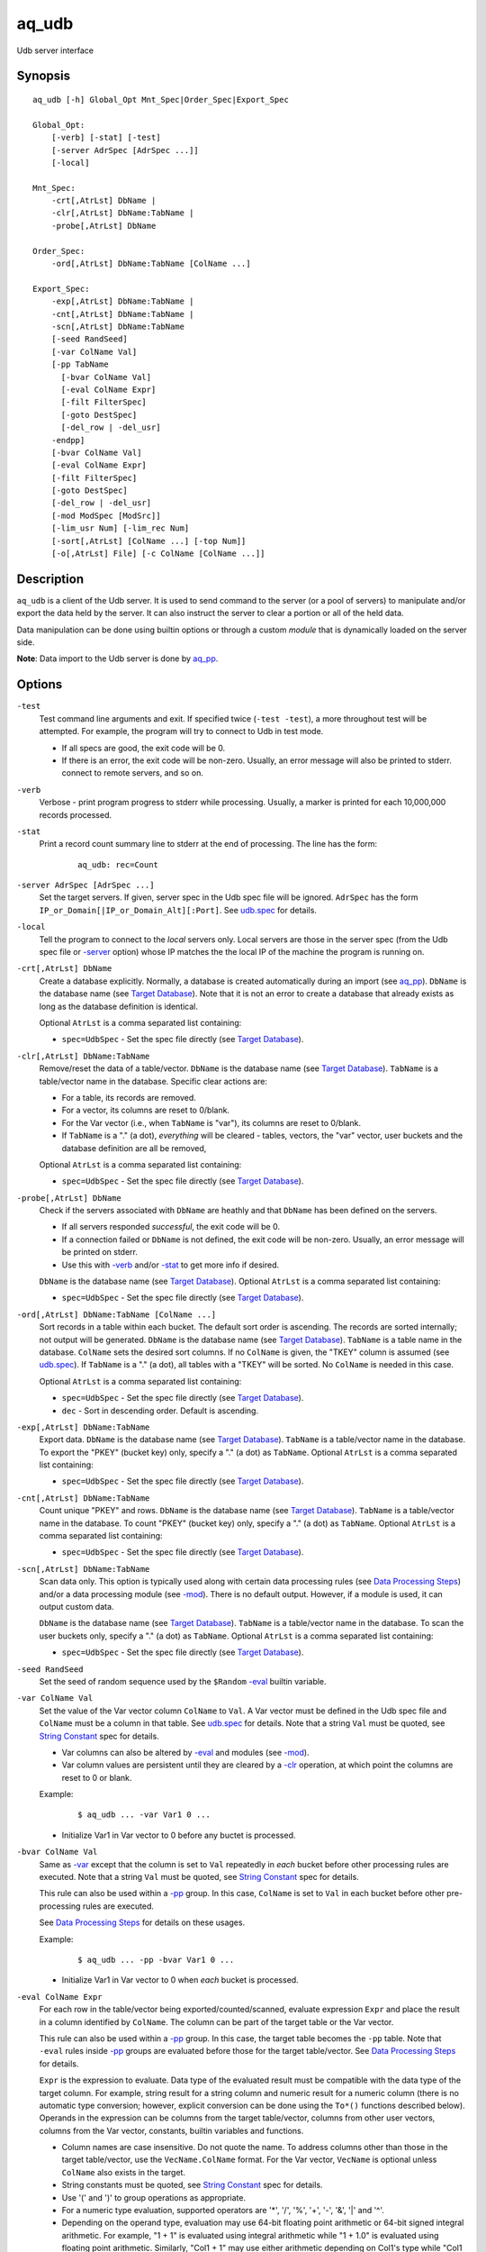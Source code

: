 .. |<br>| raw:: html

   <br>

======
aq_udb
======

Udb server interface


Synopsis
========

::

  aq_udb [-h] Global_Opt Mnt_Spec|Order_Spec|Export_Spec

  Global_Opt:
      [-verb] [-stat] [-test]
      [-server AdrSpec [AdrSpec ...]]
      [-local]

  Mnt_Spec:
      -crt[,AtrLst] DbName |
      -clr[,AtrLst] DbName:TabName |
      -probe[,AtrLst] DbName

  Order_Spec:
      -ord[,AtrLst] DbName:TabName [ColName ...]

  Export_Spec:
      -exp[,AtrLst] DbName:TabName |
      -cnt[,AtrLst] DbName:TabName |
      -scn[,AtrLst] DbName:TabName
      [-seed RandSeed]
      [-var ColName Val]
      [-pp TabName
        [-bvar ColName Val]
        [-eval ColName Expr]
        [-filt FilterSpec]
        [-goto DestSpec]
        [-del_row | -del_usr]
      -endpp]
      [-bvar ColName Val]
      [-eval ColName Expr]
      [-filt FilterSpec]
      [-goto DestSpec]
      [-del_row | -del_usr]
      [-mod ModSpec [ModSrc]]
      [-lim_usr Num] [-lim_rec Num]
      [-sort[,AtrLst] [ColName ...] [-top Num]]
      [-o[,AtrLst] File] [-c ColName [ColName ...]]


Description
===========

``aq_udb`` is a client of the Udb server.
It is used to send command to the server (or a pool of servers)
to manipulate and/or export the data held by the server.
It can also instruct the server to clear a portion or all of the held
data.

Data manipulation can be done using builtin options or through a custom
*module* that is dynamically loaded on the server side.

**Note**: Data import to the Udb server is done by `aq_pp <aq_pp.html>`_.


Options
=======

.. _`-test`:

``-test``
  Test command line arguments and exit.
  If specified twice (``-test -test``), a more throughout test will be
  attempted. For example, the program will try to
  connect to Udb in test mode.

  * If all specs are good, the exit code will be 0.
  * If there is an error, the exit code will be non-zero. Usually, an error
    message will also be printed to stderr.
    connect to remote servers, and so on.


.. _`-verb`:

``-verb``
  Verbose - print program progress to stderr while processing.
  Usually, a marker is printed for each 10,000,000 records processed.


.. _`-stat`:

``-stat``
  Print a record count summary line to stderr at the end of processing.
  The line has the form:

   ::

    aq_udb: rec=Count


.. _`-server`:

``-server AdrSpec [AdrSpec ...]``
  Set the target servers.
  If given, server spec in the Udb spec file will be ignored.
  ``AdrSpec`` has the form ``IP_or_Domain[|IP_or_Domain_Alt][:Port]``.
  See `udb.spec <udb.spec.html>`_ for details.


.. _`-local`:

``-local``
  Tell the program to connect to the *local* servers only.
  Local servers are those in the server spec (from the Udb spec file or
  `-server`_ option) whose IP matches the the local
  IP of the machine the program is running on.


.. _`-crt`:

``-crt[,AtrLst] DbName``
  Create a database explicitly. Normally, a database is created automatically
  during an import (see `aq_pp <aq_pp.html>`_).
  ``DbName`` is the database name (see `Target Database`_).
  Note that it is not an error to create a database that already exists as
  long as the database definition is identical.

  Optional ``AtrLst`` is a comma separated list containing:

  * ``spec=UdbSpec`` - Set the spec file directly (see `Target Database`_).


.. _`-clr`:

``-clr[,AtrLst] DbName:TabName``
  Remove/reset the data of a table/vector.
  ``DbName`` is the database name (see `Target Database`_).
  ``TabName`` is a table/vector name in the database.
  Specific clear actions are:

  * For a table, its records are removed.
  * For a vector, its columns are reset to 0/blank.
  * For the Var vector (i.e., when ``TabName`` is "var"), its columns are reset
    to 0/blank.
  * If ``TabName`` is a "." (a dot), *everything* will be cleared -
    tables, vectors, the "var" vector, user buckets and the database
    definition are all be removed,

  Optional ``AtrLst`` is a comma separated list containing:

  * ``spec=UdbSpec`` - Set the spec file directly (see `Target Database`_).


.. _`-probe`:

``-probe[,AtrLst] DbName``
  Check if the servers associated with ``DbName`` are heathly and that
  ``DbName`` has been defined on the servers.

  * If all servers responded *successful*, the exit code will be 0.
  * If a connection failed or ``DbName`` is not defined,
    the exit code will be non-zero.
    Usually, an error message will be printed on stderr.
  * Use this with `-verb`_ and/or `-stat`_ to get more info if desired.

  ``DbName`` is the database name (see `Target Database`_).
  Optional ``AtrLst`` is a comma separated list containing:

  * ``spec=UdbSpec`` - Set the spec file directly (see `Target Database`_).


.. _`-ord`:

``-ord[,AtrLst] DbName:TabName [ColName ...]``
  Sort records in a table within each bucket. The default sort order is
  ascending. The records are sorted internally; not output will be generated.
  ``DbName`` is the database name (see `Target Database`_).
  ``TabName`` is a table name in the database.
  ``ColName`` sets the desired sort columns.
  If no ``ColName`` is given, the "TKEY" column is assumed
  (see `udb.spec <udb.spec.html>`_).
  If ``TabName`` is a "." (a dot), all tables with a "TKEY" will be sorted.
  No ``ColName`` is needed in this case.

  Optional ``AtrLst`` is a comma separated list containing:

  * ``spec=UdbSpec`` - Set the spec file directly (see `Target Database`_).
  * ``dec`` - Sort in descending order. Default is ascending.


.. _`-exp`:

``-exp[,AtrLst] DbName:TabName``
  Export data.
  ``DbName`` is the database name (see `Target Database`_).
  ``TabName`` is a table/vector name in the database.
  To export the "PKEY" (bucket key) only, specify  a "." (a dot) as ``TabName``.
  Optional ``AtrLst`` is a comma separated list containing:

  * ``spec=UdbSpec`` - Set the spec file directly (see `Target Database`_).


.. _`-cnt`:

``-cnt[,AtrLst] DbName:TabName``
  Count unique "PKEY" and rows.
  ``DbName`` is the database name (see `Target Database`_).
  ``TabName`` is a table/vector name in the database.
  To count "PKEY" (bucket key) only, specify  a "." (a dot) as ``TabName``.
  Optional ``AtrLst`` is a comma separated list containing:

  * ``spec=UdbSpec`` - Set the spec file directly (see `Target Database`_).


.. _`-scn`:

``-scn[,AtrLst] DbName:TabName``
  Scan data only.
  This option is typically used along with certain data processing rules
  (see `Data Processing Steps`_) and/or a data processing module (see `-mod`_).
  There is no default output. However, if a module is used, it can output
  custom data.

  ``DbName`` is the database name (see `Target Database`_).
  ``TabName`` is a table/vector name in the database.
  To scan the user buckets only, specify  a "." (a dot) as ``TabName``.
  Optional ``AtrLst`` is a comma separated list containing:

  * ``spec=UdbSpec`` - Set the spec file directly (see `Target Database`_).


.. _`-seed`:

``-seed RandSeed``
  Set the seed of random sequence used by the ``$Random``
  `-eval`_ builtin variable.


.. _`-var`:

``-var ColName Val``
  Set the value of the Var vector column ``ColName`` to ``Val``.
  A Var vector must be defined in the Udb spec file and ``ColName``
  must be a column in that table.
  See `udb.spec <udb.spec.html>`_ for details.
  Note that a string ``Val`` must be quoted,
  see `String Constant`_ spec for details.

  * Var columns can also be altered by `-eval`_ and modules (see `-mod`_).
  * Var column values are persistent until they are cleared by a `-clr`_
    operation, at which point the columns are reset to 0 or blank.

  Example:

   ::

    $ aq_udb ... -var Var1 0 ...

  * Initialize Var1 in Var vector to 0 before any buctet is processed.


.. _`-bvar`:

``-bvar ColName Val``
  Same as `-var`_ except that the column is set to ``Val`` repeatedly
  in *each* bucket before other processing rules are executed.
  Note that a string ``Val`` must be quoted,
  see `String Constant`_ spec for details.

  This rule can also be used within a `-pp`_ group. In this case,
  ``ColName`` is set to ``Val`` in each bucket before other pre-processing
  rules are executed.

  See `Data Processing Steps`_ for details on these usages.

  Example:

   ::

    $ aq_udb ... -pp -bvar Var1 0 ...

  * Initialize Var1 in Var vector to 0 when *each* bucket is processed.


.. _`-eval`:

``-eval ColName Expr``
  For each row in the table/vector being exported/counted/scanned,
  evaluate expression ``Expr`` and place the result in a column identified
  by ``ColName``. The column can be part of the target table or the Var vector.

  This rule can also be used within a `-pp`_ group. In this case,
  the target table becomes the ``-pp`` table.
  Note that ``-eval`` rules inside `-pp`_ groups are evaluated before those
  for the target table/vector. See `Data Processing Steps`_ for details.

  ``Expr`` is the expression to evaluate.
  Data type of the evaluated result must be compatible with the data type of
  the target column. For example, string result for a string column and
  numeric result for a numeric column (there is no automatic type conversion;
  however, explicit conversion can be done using the ``To*()`` functions
  described below).
  Operands in the expression can be columns from the target table/vector,
  columns from other user vectors, columns from the Var vector,
  constants, builtin variables and functions.

  * Column names are case insensitive. Do not quote the name.
    To address columns other than those in the target table/vector, use the
    ``VecName.ColName`` format. For the Var vector, ``VecName`` is optional
    unless ``ColName`` also exists in the target.
  * String constants must be quoted,
    see `String Constant`_ spec for details.
  * Use '(' and ')' to group operations as appropriate.
  * For a numeric type evaluation, supported operators are
    '*', '/', '%', '+', '-', '&', '|' and '^'.
  * Depending on the operand type, evaluation may use 64-bit floating point
    arithmetic or 64-bit signed integral arithmetic. For example, "1 + 1" is
    evaluated using integral arithmetic while "1 + 1.0" is evaluated using
    floating point arithmetic. Similarly, "Col1 + 1" may use either arithmetic
    depending on Col1's type while "Col1 + 1.0" always uses floating point.
  * For a string type evaluation, the only supported operator is
    '+' for concatenation.
  * Certain types can be converted to one another using the builtin functions
    ``ToIP()``, ``ToF()``, ``ToI()`` and ``ToS()``.
  * Operator precedency is *NOT* supported. Use '(' and ')' to group
    operations as appropriate.

  Builtin variables:

  ``$Random``
    A random number (postive integer).
    Its value changes every time the variable is referenced.
    The seed of this random sequence
    can be set using the `-seed`_ option.

  ``$RowNum``
    Represent the per bucket per table row index (one-based).
    It is generally used during a table scan to identify the current row number.

  Standard functions:

    See `aq-emod <aq-emod.html>`_ for a list of supported functions.

  Example:

   ::

    $ aq_udb -exp Test
        -eval c_delta 'c1 - c2'

  * Calculate c_delta before exporting.


.. _`-filt`:

``-filt FilterSpec``
  For each row in the table/vector being exported/counted/scanned,
  evaluate ``FilterSpec`` and use the result to determine whether to
  keep the data row.
  The result can also be used in a ``-if/-elif/-endif`` for
  `Rule Execution Controls`_.

  This rule can also be used within a `-pp`_ group. In this case,
  the target table becomes the ``-pp`` table.
  Note that ``-filt`` rules inside `-pp`_ groups are evaluated before those
  for the target table/vector. See `Data Processing Steps`_ for details.

  ``FilterSpec`` is the filter to evaluate.
  It has the basic form ``[!] LHS [<compare> RHS]`` where:

  * The negation operator ``!`` negates the result of the comparison.
    It is recommended that ``!(...)`` be used to clarify the intended
    operation even though it is not required.
  * LHS and RHS can be:

    * A column name (case insensitive). Do not quote the name.
      The column can be part of the target table/vector,
      other user vectors, and/or the Var vector.
      To address columns other than those in the target table/vector, use the
      ``VecName.ColName`` format. For the Var vector, ``VecName`` is optional
      unless ``ColName`` also exists in the target.
    * A constant, which can be a string, a number or an IP address.
      A string constant must be quoted,
      see `String Constant`_ spec for details.
    * An expression to evaluate as defined under `-eval`_.

  * If only the LHS is given, its values will be used as a boolean -
    a non blank string or non zero number/IP equals True, False otherwise.
  * Supported comparison operators are:

    * ``==``, ``>``, ``<``, ``>=``, ``<=`` -
      LHS and RHS comparison.
    * ``~==``, ``~>``, ``~<``, ``~>=``, ``~<=`` -
      LHS and RHS case insensitive comparison; string type only.
    * ``!=``, ``!~=`` -
      Negation of the above equal operators.
    * ``&=`` -
      Perform a "(LHS & RHS) == RHS" check; numeric types only.
    * ``!&=`` -
      Negation of the above.
    * ``&`` -
      Perform a "(LHS & RHS) != 0" check; numeric types only.
    * ``!&`` -
      Negation of the above.

  More complex expression can be constructed by using ``(...)`` (grouping),
  ``!`` (negation), ``||`` (or) and ``&&`` (and).
  For example:

   ::

    LHS_1 == RHS_1 && !(LHS_2 == RHS_2 || LHS_3 == RHS_3)

  Example:

   ::

    $ aq_udb -exp Test
        -filt 't > 123456789'

  * Export only rows of Test with 't > 123456789'.

   ::

    $ aq_udb -exp Test
        -filt 'Eval($Random % 100) == 0'

  * Randomly select roughly 1/100th of the rows for export.


.. _`-goto`:

``-goto DestSpec``
  Go to ``DestSpec``. This is uaually done conditionally within a
  ``-if/-elif/-endif`` block (see `Rule Execution Controls`_ for details).

  ``DestSpec`` is the destination to go to. It is one of:

  * ``next_bucket`` - Skip the current user bucket entirely.cw
    The export/count/scan processing on this bucket will also be skipped.
  * ``next_row`` - Skip the current data row and start over on the next row.

  This rule can also be used within a `-pp`_ group. In this case,
  these additional destinations are supported:

  * ``proc_bucket`` - Terminate all ``-pp`` processings (i.e.,
    stop the current ``-pp`` group and skip all pending ``-pp`` groups)
    and start the export/count/scan operation in the current user bucket.
  * ``next_pp`` - Stop the current ``-pp`` group and start the next one.


.. _`-del_row`:

``-del_row[,AtrLst]``
  Delete the current row in the database. No more processing on the current
  row will be done.

  Optional ``AtrLst`` is a comma separated list containing:

  * ``post=DestSpec`` - Set the action to take after the delete.
    ``DestSpec`` is one of:

    * ``next_bucket`` - Stop processing the current user bucket.
      Any export/count/scan processing on the remaining rows of this bucket
      will be skipped.
    * ``proc_bucket`` - Skip all pending ``-pp`` groups
      and start the export/count/scan operation in the current user bucket.
    * ``next_row`` - Start processing the next row. This is the default
      behavior.


.. _`-del_usr`:

``-del_usr[,AtrLst]``
  Delete the current user bucket in the database. No more processing on the
  current bucket will be done.

  Optional ``AtrLst`` is a comma separated list containing:

  * ``post=DestSpec`` - Set the action to take after the delete.
    ``DestSpec`` is one of:

    * ``next_bucket`` - Start processing the next bucket. This is the default
      behavior.


.. _`-mod`:

``-mod ModSpec [ModSrc]``
  Specify a module to be loaded on the *server side* during an
  export/count/scan operation. A module contains one or more processing
  functions which are called in each user bucket according to the
  `Data Processing Steps`_.
  Only one such module can be specified.

  ``ModSpec`` has the form ``ModName`` or ``ModName(Arg1, Arg2, ...)``
  where ``ModName`` is the module name and ``Arg*`` are module dependent
  arguments. Note that the arguments must be literals -
  `string constants <#string-constant>`_ (quoted), numbers or IP addresses.
  ``ModSrc`` is an optional module source file containing:

  * A module script source file that can be used to build the specified
    module. See the `Udb module script compiler <mcc.umod.html>`_
    documentation for more information.
  * A ready-to-use module object file. It *must* have a ``.so`` extension.

  Without ``ModSrc``, the server will look for a preinstalled module matching
  ``ModName``. Standard modules:

  ``roi("VecName.Count_Col", "TabName.Page_Col", "Page1[,AtrLst]", ...)``
    Module for ROI counting. ROI spec is given in the module arguments.
    There are 3 or more arguments:

    * ``VecName.Count_Col`` - Column to save matched count to.
      It must have type ``I``.
    * ``TabName.Page_Col`` - Column to get the match value from.
      It must have type ``S``. Rows in the table must already be in the
      desired ROI matching order (usually ascending time order).
    * ``PageN[,AtrLst]`` - One or more pages to match against the
      ``TabName.Page_Col`` value. Each page is given as a separate
      module argument.
      Optional ``AtrLst`` is a comma separated list containing:

      * ``ncas`` - Do case insensitive match.
      * ``seq`` - Require that the page match occur *immediately* after the
        previous match (i.e., no unmatch page in between).
        Applicable on the second page and up only.

    Either exact or wildcard match can be done. Exact match will either match
    the entire ``TabName.Page_Col`` value or up to (but not including) a
    '?' or '#' character.
    Wildcard match is done if ``Page`` contains '*' (matches any number of
    bytes) and/or '?' (matches any 1 byte).
    Literal ',', ':', '*', '?' and '\\' in ``Page`` must be '\\' escaped.


.. _`-pp`:

``-pp[,AtrLst] TabName [-bvar ... -eval ... -filt ... -goto ... -del_row ...] -endpp``
  ``-pp`` groups one or more `-bvar`_, `-eval`_, `-filt`_, `-goto`_,
  `-del_row`_ and `-del_usr`_ actions together.
  Each group performs pre-processing at the user bucket level *before*
  data in the bucket is exported/counted/scanned.
  See `Data Processing Steps`_ for details.

  ``TabName`` sets the target table/vector for the rules in the ``-pp`` group.
  It may refer to a table/vector or the user bucket itself.
  To target a table/vector, specify its name.
  To target the user bucket itself, specify  a "." (a dot).
  "." is a pseudo vector containing the "PKEY" columns.

  Optional ``AtrLst`` is a comma separated list containing:

  * ``post=DestSpec`` - Set the action to take after all the rows in
    the target table has been exhausted.
    ``DestSpec`` is one of:

    * ``next_bucket`` - Skip the current user bucket entirely.
      The export/count/scan processing on this bucket will also be skipped.
    * ``proc_bucket`` - Skip all pending ``-pp`` groups
      and start the export/count/scan operation in the current user bucket.
    * ``next_pp`` - Start the next ``-pp`` group. This is the default behavior.

  The `-bvar`_ rules in the group are always executed first.
  Then the list of `-eval`_, `-filt`_, `-goto`_, `-del_row`_ and `-del_usr`_
  rules are executed in order.
  Rule executions can also be made conditional by adding "if-else" controls,
  see `Rule Execution Controls`_ for details.

  ``-endpp`` marks the end of a ``-pp`` group.

  Example:

   ::

    $ aq_udb -exp Test1
        -pp,post=next_bucket 'Test2'
          -goto proc_bucket

  * Only export Test1 from buckets whose Test2 table is not empty. If Test2 is
    not empty, the ``-goto`` rule will be executed on the first row, causing
    execution to jump to export processing; in this way, the ``post``
    action is not triggered. However, if Test2 is empty, ``-goto``
    is not executed and ``post`` is triggered.

   ::

    $ aq_udb -exp Test
        -pp .
          -filt 'Eval($Random % 100) == 0'
        -endpp
        -filt 't > 123456789'

  * Randomly select roughly 1/100th of the buckets for export.
    From this subset, export only rows of Test with 't > 123456789'.
    Note that ``-endpp`` is mandatory here to prevent misinterpretation of the
    2nd ``-filt``.


.. _`-lim_usr`:

``-lim_usr Num``
  Limit export output to the given Num users. Default is 0, meaning no limit.

  **Note**: If the data is distributed over multiple servers, the result
  exported can be less than expected if ``Num`` is close to
  ``Total_Num_Users / Num_Servers``.


.. _`-lim_rec`:

``-lim_rec Num``
  Limit export output to the given Num records. Default is 0, meaning no limit.

  **Note**: If the data is distributed over multiple servers, the result
  exported can be less than expected if ``Num`` is close to
  ``Total_Num_Records / Num_Servers``.


.. _`-sort`:

``-sort[,AtrLst] ColName ... [-top Num]``
  `-exp`_ export output post processing option.
  This sets the output sort columns.
  Note that the sort columns must be in the output columns.

  Optional ``AtrLst`` is a comma separated list containing:

  * ``dec`` - Sort in descending order. Default order is ascending.

  ``-top`` limits the output to the top ``Num`` records in the result.

  **Note**: Sort should *not* be used if the output contains columns
  other than those from the target table/vector (e.g. other vector columns).


.. _`-o`:

``-o[,AtrLst] File``
  Export output option.
  Set the output attributes and file.
  See the `aq_tool output specifications <aq-output.html>`_ manual for details.
  If this option is not used with an export, data is written to stdout.

  Example:

   ::

    $ aq_udb -exp Test ... -o,esc,noq -

  * Output to stdout in a format suitable for Amazon Cloud.


.. _`-c`:

``-c ColName [ColName ...]``
  Select columns to output during an export.

  * For a table/vector export, columns from the target table/vector,
    columns from other user vectors, and/or columns from the Var vector can
    be selected.
    Default output includes all target table/vector columns.

  * For a "PKEY" (bucket key) export, the "PKEY" columns,
    columns from any user vectors, and/or columns from the Var vector can
    be selected.
    Default output includes the "PKEY" columns only.

  * For a Var vector export, only columns from the Var vector can
    be selected.
    Default output includes all Var vector columns.

  To address columns other than those in the target table/vector, use the
  ``VecName.ColName`` format. For the Var vector, ``VecName`` is optional
  unless ``ColName`` also exists in the target.

  Example:

   ::

    $ aq_udb -exp Test ... -c Test_Col1 ... Test_ColN Var_Col1 ... Var_ColN

  * Output Var vector columns along with columns from Test.
    Even though Test_Col* are normally exported by default, they must be
    listed explicitly in order to include any Var_Col*.


Exit Status
===========

If successful, the program exits with status 0. Otherwise, the program exits
with a non-zero status code along error messages printed to stderr.
Applicable exit codes are:

* 0 - Successful.
* 1 - Memory allocation error.
* 2 - Command option spec error.
* 3 - Initialization error.
* 11 - Input open error.
* 12 - Input read error.
* 13 - Input processing error.
* 21 - Output open error.
* 22 - Output write error.
* 31 - Udb connect error.
* 32 - Udb communication error.


String Constant
===============

A string constant must be quoted between double or single quotes.
With *double quotes*, special character sequences can be used to represent
special characters.
With *single quotes*, no special sequence is recognized; in other words,
a single quote cannot occur between single quotes.

Character sequences recognized between *double quotes* are:

* ``\\`` - represents a literal backslash character.
* ``\"`` - represents a literal double quote character.
* ``\b`` - represents a literal backspace character.
* ``\f`` - represents a literal form feed character.
* ``\n`` - represents a literal new line character.
* ``\r`` - represents a literal carriage return character.
* ``\t`` - represents a literal horizontal tab character.
* ``\v`` - represents a literal vertical tab character.
* ``\0`` - represents a NULL character.
* ``\xHH`` - represents a character whose HEX value is ``HH``.
* ``\<newline>`` - represents a line continuation sequence; both the backslash
  and the newline will be removed.

Sequences that are not recognized will be kept as-is.

Two or more quoted strings can be used back to back to form a single string.
For example,

 ::

  'a "b" c'" d 'e' f" => a "b" c d 'e' f


Target Database
===============

``aq_udb`` obtains information about the target database from a spec file.
The spec file contains server IPs (or domain names) and table/vector
definitions. See `udb.spec <udb.spec.html>`_ for details.
``aq_udb`` finds the relevant spec file in several ways:

* The spec file path can be given explicitly via the ``spec=UdbSpec`` attribute
  of the `-crt`_, `-ord`_, `-exp`_, `-cnt`_, `-scn`_, `-clr`_ or `-probe`_
  option.
* The spec file path can be deduced implicitly from the ``DbName`` parameters
  of the `-crt`_, `-ord`_, `-exp`_, `-cnt`_, `-scn`_, `-clr`_ or `-probe`_
  option.
  This method sets the spec file to "``.conf/DbName.spec``" in the current
  work directory of ``aq_udb``.
* If none of the above information is given, the spec file is assumed to be
  "``udb.spec``" in the current work directory of ``aq_udb``.


Rule Execution Controls
=======================

`-pp`_ also supports conditional actions using the
``-if[not]``, ``-elif[not]``, ``-else`` and ``-endif`` construction:

 ::

  -if[not] RuleToCheck
    RuleToRun
    ...
  -elif[not] RuleToCheck
    RuleToRun
    ...
  -else
    RuleToRun
    ...
  -endif

Sypported ``RuleToCheck`` are `-eval`_ and `-filt`_.
Suppoeted ``RuleToRun`` are `-eval`_, `-filt`_, `-goto`_, `-del_row`_ and
`-del_usr`_.

Example:

 ::

  $ aq_udb -exp Test
      -pp Test
        -bvar v_seq 0
        -if -filt 'flag == "yes"'
          -eval v_seq 'v_seq + 1'
          -eval c3 'v_seq'
        -else
          -eval c3 '0'
        -endif

* Before exporting Test, assign a per bucket sequence number to column c3 if
  the "flag" column is "yes" or just 0 otherwise.
  Note that `-bvar`_ rules are always executed before the others
  regardless of their placement within a `-pp`_ group.


Data Processing Steps
=====================

For each export/count/scan operation,
data is processed according to the commandline options in this way:

* Initialize Var columns according the `-var`_ options.

* Scan user buctets. For each user bucket in the database:

  * Execute `-pp`_ groups in the order they are specified on the
    commandline. For each ``-pp`` group:

    * Initialize Var columns according the `-bvar`_ rules.
    * Scan the ``-pp`` table. For each row in the table:

      * Execute the list of `-eval`_, `-filt`_, `-goto`_, `-del_row`_ and
        `-del_usr`_ rules (including any "-if-elif-else-endif" controls)
        in order.

    * When all the rows are exhausted, follow the ``post`` attribute
      setting or start the next group by default.

  * Initialize Var columns according the `-bvar`_ rules.

  * If a module is specified (see `-mod`_) and it has a user bucket processing
    function, the fuction is called.
    This function can inspect and/or modify arbitrary data in the bucket.
    It can also tell the server to skip the current bucket so that it will
    not be exported/counted/scanned.

  * Process the target export/count/scan table.
    For each data row in the target table:

    * Execute the list of `-eval`_, `-filt`_, `-goto`_, `-del_row`_ and 
      `-del_usr`_ rules (including any "-if-elif-else-endif" controls)
      in order.
    * If a module is specified (see `-mod`_) and it has a row processing
      function, the function is called.
      This function can inspect and/or modify the current data row.
      It can also tell the server to skip the current row so that it will
      not be exported/counted/scanned.
    * Export/count, the current data row.


See Also
========

* `aq-output <aq-output.html>`_ - aq_tool output specifications
* `aq-emod <aq-emod.html>`_ - aq_tool eval functions.
* `aq_pp <aq_pp.html>`_ - Record preprocessor
* `udb.spec <udb.spec.html>`_ - Udb spec file.
* `udbd <udbd.html>`_ - Udb server
* `mcc.umod <mcc.umod.html>`_ - Udb module script compiler
* `Example aq_udb Commands <../../usecases/syntaxexamples/aq_udb-option-examples.html>`_ - Additional examples of aq_udb options.

